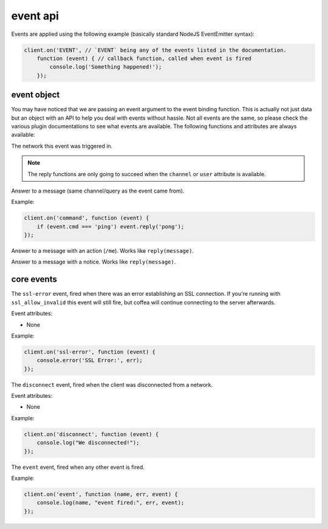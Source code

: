 event api
=========


Events are applied using the following example (basically standard NodeJS EventEmitter syntax):

.. code-block:: javascript

    client.on('EVENT', // `EVENT` being any of the events listed in the documentation.
        function (event) { // callback function, called when event is fired
            console.log('Something happened!');
        });

event object
------------

You may have noticed that we are passing an event argument to the event binding function. This is actually not just data but an object with an API to help you deal with events without hassle. Not all events are the same, so please check the various plugin documentations to see what events are available. The following functions and attributes are always available:

.. data:: network

The network this event was triggered in.

.. note:: The reply functions are only going to succeed when the ``channel`` or ``user`` attribute is available.

.. data:: reply(message)

Answer to a message (same channel/query as the event came from).

Example:

.. code-block:: javascript

    client.on('command', function (event) {
        if (event.cmd === 'ping') event.reply('pong');
    });


.. data:: replyAction(message)

Answer to a message with an action (``/me``). Works like ``reply(message)``.

.. data:: replyNotice(message)

Answer to a message with a notice. Works like ``reply(message)``.


core events
-----------

.. coffeaevent:: ssl-error

The ``ssl-error`` event, fired when there was an error establishing an SSL connection. If you're running with ``ssl_allow_invalid`` this event will still fire, but coffea will continue connecting to the server afterwards.

Event attributes:

* None

Example:

.. code-block:: javascript

    client.on('ssl-error', function (event) {
        console.error('SSL Error:', err);
    });


.. coffeaevent:: disconnect

The ``disconnect`` event, fired when the client was disconnected from a network.

Event attributes:

* None

Example:

.. code-block:: javascript

    client.on('disconnect', function (event) {
        console.log("We disconnected!");
    });


.. coffeaevent:: event

The ``event`` event, fired when any other event is fired.

Example:

.. code-block:: javascript

    client.on('event', function (name, err, event) {
        console.log(name, "event fired:", err, event);
    });
